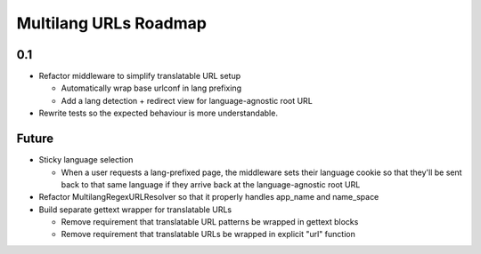 Multilang URLs Roadmap
======================

0.1
---

* Refactor middleware to simplify translatable URL setup

  * Automatically wrap base urlconf in lang prefixing
  * Add a lang detection + redirect view for language-agnostic root URL

* Rewrite tests so the expected behaviour is more understandable.

Future
------

* Sticky language selection

  * When a user requests a lang-prefixed page, the middleware sets their
    language cookie so that they'll be sent back to that same language if
    they arrive back at the language-agnostic root URL

* Refactor MultilangRegexURLResolver so that it properly handles app_name
  and name_space

* Build separate gettext wrapper for translatable URLs

  * Remove requirement that translatable URL patterns be wrapped in gettext
    blocks

  * Remove requirement that translatable URLs be wrapped in explicit "url"
    function